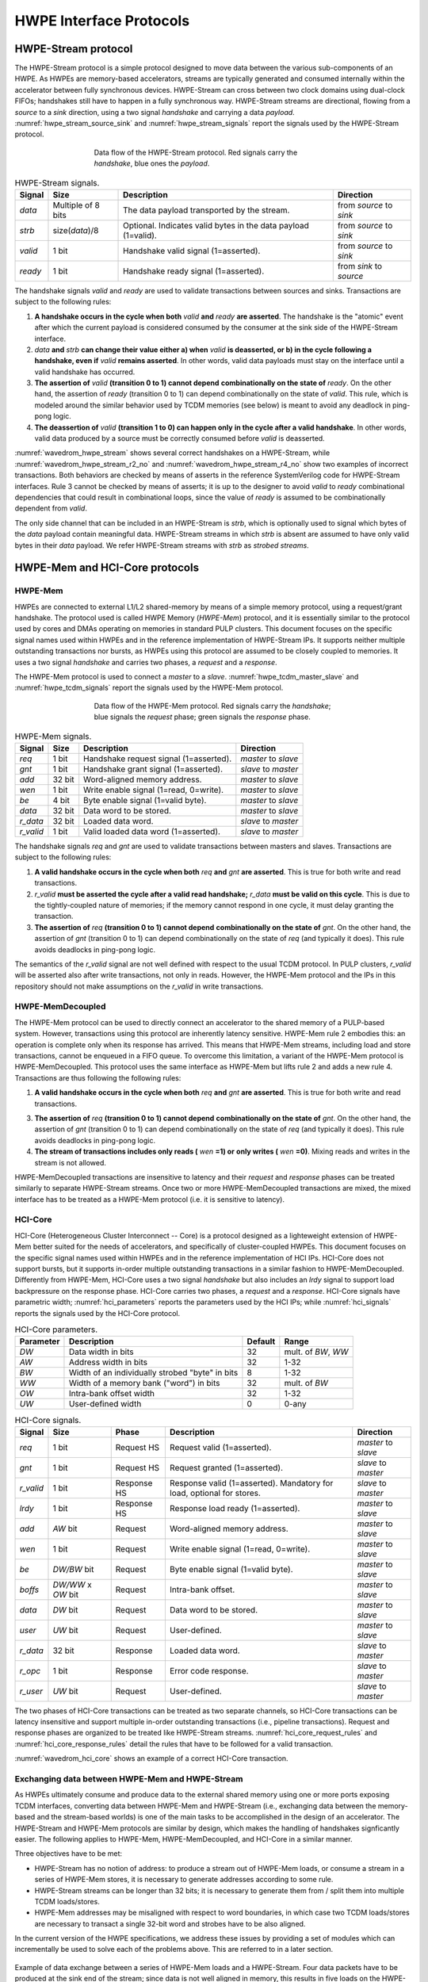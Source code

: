 
************************
HWPE Interface Protocols
************************

HWPE-Stream protocol
====================

The HWPE-Stream protocol is a simple protocol designed to move data
between the various sub-components of an HWPE. As HWPEs are memory-based
accelerators, streams are typically generated and consumed internally
within the accelerator between fully synchronous devices.
HWPE-Stream can cross between two clock domains using dual-clock FIFOs;
handshakes still have to happen in a fully synchronous way.
HWPE-Stream streams are directional, flowing from a *source* to a *sink*
direction, using a two signal *handshake* and carrying a data *payload*.
:numref:`hwpe_stream_source_sink` and :numref:`hwpe_stream_signals` report
the signals used by the HWPE-Stream protocol.

.. _hwpe_stream_source_sink:
.. figure:: img/hwpe_stream_source_sink.*
  :figwidth: 60%
  :width: 60%
  :align: center

  Data flow of the HWPE-Stream protocol. Red signals carry the *handshake*,
  blue ones the *payload*.

.. _hwpe_stream_signals:
.. table:: HWPE-Stream signals.

  +-----------------+-----------------+-----------------+-----------------+
  | **Signal**      | **Size**        | **Description** | **Direction**   |
  +-----------------+-----------------+-----------------+-----------------+
  | *data*          | Multiple of 8   | The data        | from *source*   |
  |                 | bits            | payload         | to *sink*       |
  |                 |                 | transported by  |                 |
  |                 |                 | the stream.     |                 |
  +-----------------+-----------------+-----------------+-----------------+
  | *strb*          | size(*data*)/8  | Optional.       | from *source*   |
  |                 |                 | Indicates valid | to *sink*       |
  |                 |                 | bytes in the    |                 |
  |                 |                 | data payload    |                 |
  |                 |                 | (1=valid).      |                 |
  +-----------------+-----------------+-----------------+-----------------+
  | *valid*         | 1 bit           | Handshake valid | from *source*   |
  |                 |                 | signal          | to *sink*       |
  |                 |                 | (1=asserted).   |                 |
  +-----------------+-----------------+-----------------+-----------------+
  | *ready*         | 1 bit           | Handshake ready | from *sink*     |
  |                 |                 | signal          | to *source*     |
  |                 |                 | (1=asserted).   |                 |
  +-----------------+-----------------+-----------------+-----------------+

The handshake signals *valid* and *ready* are used to validate
transactions between sources and sinks. Transactions are subject to the
following rules:

1. **A handshake occurs in the cycle when both** *valid* **and** *ready*
   **are asserted**. The handshake is the "atomic" event after which the
   current payload is considered consumed by the consumer at the sink
   side of the HWPE-Stream interface.

2. *data* **and** *strb* **can change their value either a) when** *valid*
   **is deasserted, or b) in the cycle following a handshake, even if**
   *valid* **remains asserted**. In other words, valid data payloads must
   stay on the interface until a valid handshake has occurred.

3. **The assertion of** *valid* **(transition 0 to 1) cannot depend**
   **combinationally on the state of** *ready*.
   On the other hand, the assertion of *ready* (transition 0 to 1) can
   depend combinationally on the state of *valid*. This rule, which is
   modeled around the similar behavior used by TCDM memories (see below)
   is meant to avoid any deadlock in ping-pong logic.

4. **The deassertion of** *valid* **(transition 1 to 0) can happen only**
   **in the cycle after a valid handshake**. In other words, valid data
   produced by a source must be correctly consumed before *valid*
   is deasserted.

.. .. _wavedrom_hwpe_stream_r2_ok:
.. .. wavedrom:: wavedrom/hwpe_stream_r2_ok.json
..   :width: 50 %
..   :caption: HWPE-Stream handshake satisfying rule 2.

.. _wavedrom_hwpe_stream:
.. wavedrom:: wavedrom/hwpe_stream.json
  :width: 100 %
  :caption: Example of a HWPE-Stream with an 8-bit data stream. Valid
            handshakes happen in cycles 3,4,6, and 8.

.. _wavedrom_hwpe_stream_r2_no:
.. wavedrom:: wavedrom/hwpe_stream_r2_no.json
  :width: 50 %
  :caption: Incorrect HWPE-Stream handshake, not satisfying rule 2.

.. _wavedrom_hwpe_stream_r4_no:
.. wavedrom:: wavedrom/hwpe_stream_r4_no.json
  :width: 50 %
  :caption: Incorrect HWPE-Stream handshake, not satisfying rule 4.

:numref:`wavedrom_hwpe_stream` shows several correct handshakes on
a HWPE-Stream, while :numref:`wavedrom_hwpe_stream_r2_no` and
:numref:`wavedrom_hwpe_stream_r4_no` show two examples of incorrect
transactions. Both behaviors are checked by means of asserts in the
reference SystemVerilog code for HWPE-Stream interfaces.
Rule 3 cannot be checked by means of asserts; it is up to the designer
to avoid *valid* to *ready* combinational dependencies that could
result in combinational loops, since the value of *ready* is assumed
to be combinationally dependent from *valid*.

The only side channel that can be included in an HWPE-Stream is *strb*,
which is optionally used to signal which bytes of the *data* payload
contain meaningful data. HWPE-Stream streams in which *strb* is absent
are assumed to have only valid bytes in their *data* payload. We refer
HWPE-Stream streams with *strb* as *strobed streams*.

HWPE-Mem and HCI-Core protocols
===============================

HWPE-Mem
--------

HWPEs are connected to external L1/L2 shared-memory by means of a simple
memory protocol, using a request/grant handshake. The protocol used is
called HWPE Memory (*HWPE-Mem*) protocol, and it is essentially similar
to the protocol used by cores and DMAs operating on memories in standard
PULP clusters.
This document focuses on the specific signal names used within HWPEs
and in the reference implementation of HWPE-Stream IPs.
It supports neither multiple outstanding transactions nor bursts, as
HWPEs using this protocol are assumed to be closely coupled to memories.
It uses a two signal *handshake* and carries two phases, a *request* and
a *response*.

The HWPE-Mem protocol is used to connect a *master* to a *slave*.
:numref:`hwpe_tcdm_master_slave` and :numref:`hwpe_tcdm_signals` report
the signals used by the HWPE-Mem protocol.

.. _hwpe_tcdm_master_slave:
.. figure:: img/hwpe_tcdm_master_slave.*
  :figwidth: 60%
  :width: 60%
  :align: center

  Data flow of the HWPE-Mem protocol. Red signals carry the
  *handshake*; blue signals the *request* phase; green signals the
  *response* phase.

.. _hwpe_tcdm_signals:
.. table:: HWPE-Mem signals.

  +------------+----------+----------------------------------------+---------------------+
  | **Signal** | **Size** | **Description**                        | **Direction**       |
  +------------+----------+----------------------------------------+---------------------+
  | *req*      | 1 bit    | Handshake request signal (1=asserted). | *master* to *slave* |
  +------------+----------+----------------------------------------+---------------------+
  | *gnt*      | 1 bit    | Handshake grant signal (1=asserted).   | *slave* to *master* |
  +------------+----------+----------------------------------------+---------------------+
  | *add*      | 32 bit   | Word-aligned memory address.           | *master* to *slave* |
  +------------+----------+----------------------------------------+---------------------+
  | *wen*      | 1 bit    | Write enable signal (1=read, 0=write). | *master* to *slave* |
  +------------+----------+----------------------------------------+---------------------+
  | *be*       | 4 bit    | Byte enable signal (1=valid byte).     | *master* to *slave* |
  +------------+----------+----------------------------------------+---------------------+
  | *data*     | 32 bit   | Data word to be stored.                | *master* to *slave* |
  +------------+----------+----------------------------------------+---------------------+
  | *r_data*   | 32 bit   | Loaded data word.                      | *slave* to *master* |
  +------------+----------+----------------------------------------+---------------------+
  | *r_valid*  | 1 bit    | Valid loaded data word (1=asserted).   | *slave* to *master* |
  +------------+----------+----------------------------------------+---------------------+

The handshake signals *req* and *gnt* are used to validate transactions
between masters and slaves. Transactions are subject to the following
rules:

1. **A valid handshake occurs in the cycle when both** *req* **and** *gnt*
   **are asserted**. This is true for both write and read transactions.

2. *r_valid* **must be asserted the cycle after a valid read handshake;**
   *r_data* **must be valid on this cycle**. This is due to
   the tightly-coupled nature of memories; if the memory cannot
   respond in one cycle, it must delay granting the transaction.

3. **The assertion of** *req* **(transition 0 to 1) cannot depend**
   **combinationally on the state of** *gnt*. On the other hand,
   the assertion of *gnt* (transition 0 to 1) can depend combinationally
   on the state of *req* (and typically it does). This rule avoids
   deadlocks in ping-pong logic.

The semantics of the *r_valid* signal are not well defined with respect
to the usual TCDM protocol. In PULP clusters, *r_valid* will be asserted
also after write transactions, not only in reads. However, the HWPE-Mem
protocol and the IPs in this repository should not make assumptions
on the *r_valid* in write transactions.

HWPE-MemDecoupled
-----------------

The HWPE-Mem protocol can be used to directly connect an accelerator to the
shared memory of a PULP-based system. However, transactions using this protocol
are inherently latency sensitive. HWPE-Mem rule 2 embodies this: an operation
is complete only when its response has arrived. This means that HWPE-Mem
streams, including load and store transactions, cannot be enqueued in
a FIFO queue.
To overcome this limitation, a variant of the HWPE-Mem protocol is
HWPE-MemDecoupled. This protocol uses the same interface as HWPE-Mem but
lifts rule 2 and adds a new rule 4. Transactions are thus following the
following rules:

1. **A valid handshake occurs in the cycle when both** *req* **and** *gnt*
   **are asserted**. This is true for both write and read transactions.

3. **The assertion of** *req* **(transition 0 to 1) cannot depend**
   **combinationally on the state of** *gnt*. On the other hand,
   the assertion of *gnt* (transition 0 to 1) can depend combinationally
   on the state of *req* (and typically it does). This rule avoids
   deadlocks in ping-pong logic.

4. **The stream of transactions includes only reads (** *wen* **=1) or**
   **only writes (** *wen* **=0)**. Mixing reads and writes in the stream
   is not allowed.

HWPE-MemDecoupled transactions are insensitive to latency and their
*request* and *response* phases can be treated similarly to separate
HWPE-Stream streams.
Once two or more HWPE-MemDecoupled transactions are mixed, the mixed
interface has to be treated as a HWPE-Mem protocol (i.e. it is sensitive
to latency).

HCI-Core
--------

HCI-Core (Heterogeneous Cluster Interconnect -- Core) is a protocol designed
as a lighteweight extension of HWPE-Mem better suited for the needs of
accelerators, and specifically of cluster-coupled HWPEs.
This document focuses on the specific signal names used within HWPEs
and in the reference implementation of HCI IPs.
HCI-Core does not support bursts, but it supports in-order multiple
outstanding transactions in a similar fashion to HWPE-MemDecoupled.
Differently from HWPE-Mem, HCI-Core uses a two signal *handshake* but also
includes an `lrdy` signal to support load backpressure on the response phase.
HCI-Core carries two phases, a *request* and a *response*.
HCI-Core signals have parametric width; :numref:`hci_parameters` reports the
parameters used by the HCI IPs; while :numref:`hci_signals` reports the signals
used by the HCI-Core protocol.

.. _hci_core_parameters:
.. table:: HCI-Core parameters.

  +---------------+-------------------------------------------------+-------------+---------------------+
  | **Parameter** | **Description**                                 | **Default** | **Range**           |
  +---------------+-------------------------------------------------+-------------+---------------------+
  | *DW*          | Data width in bits                              | 32          | mult. of *BW*, *WW* |
  +---------------+-------------------------------------------------+-------------+---------------------+
  | *AW*          | Address width in bits                           | 32          | 1-32                |
  +---------------+-------------------------------------------------+-------------+---------------------+
  | *BW*          | Width of an individually strobed "byte" in bits | 8           | 1-32                |
  +---------------+-------------------------------------------------+-------------+---------------------+
  | *WW*          | Width of a memory bank ("word") in bits         | 32          | mult. of *BW*       |
  +---------------+-------------------------------------------------+-------------+---------------------+
  | *OW*          | Intra-bank offset width                         | 32          | 1-32                |
  +---------------+-------------------------------------------------+-------------+---------------------+
  | *UW*          | User-defined      width                         | 0           | 0-any               |
  +---------------+-------------------------------------------------+-------------+---------------------+

.. _hci_core_signals:
.. table:: HCI-Core signals.

  +------------+----------------------+-------------+-----------------------------------------------------------------------+---------------------+
  | **Signal** | **Size**             | **Phase**   | **Description**                                                       | **Direction**       |
  +------------+----------------------+-------------+-----------------------------------------------------------------------+---------------------+
  | *req*      | 1 bit                | Request HS  | Request valid (1=asserted).                                           | *master* to *slave* |
  +------------+----------------------+-------------+-----------------------------------------------------------------------+---------------------+
  | *gnt*      | 1 bit                | Request HS  | Request granted (1=asserted).                                         | *slave* to *master* |
  +------------+----------------------+-------------+-----------------------------------------------------------------------+---------------------+
  | *r_valid*  | 1 bit                | Response HS | Response valid (1=asserted). Mandatory for load, optional for stores. | *slave* to *master* |
  +------------+----------------------+-------------+-----------------------------------------------------------------------+---------------------+
  | *lrdy*     | 1 bit                | Response HS | Response load ready (1=asserted).                                     | *master* to *slave* |
  +------------+----------------------+-------------+-----------------------------------------------------------------------+---------------------+
  | *add*      | *AW* bit             | Request     | Word-aligned memory address.                                          | *master* to *slave* |
  +------------+----------------------+-------------+-----------------------------------------------------------------------+---------------------+
  | *wen*      | 1 bit                | Request     | Write enable signal (1=read, 0=write).                                | *master* to *slave* |
  +------------+----------------------+-------------+-----------------------------------------------------------------------+---------------------+
  | *be*       | *DW/BW* bit          | Request     | Byte enable signal (1=valid byte).                                    | *master* to *slave* |
  +------------+----------------------+-------------+-----------------------------------------------------------------------+---------------------+
  | *boffs*    | *DW/WW* x *OW* bit   | Request     | Intra-bank offset.                                                    | *master* to *slave* |
  +------------+----------------------+-------------+-----------------------------------------------------------------------+---------------------+
  | *data*     | *DW* bit             | Request     | Data word to be stored.                                               | *master* to *slave* |
  +------------+----------------------+-------------+-----------------------------------------------------------------------+---------------------+
  | *user*     | *UW* bit             | Request     | User-defined.                                                         | *master* to *slave* |
  +------------+----------------------+-------------+-----------------------------------------------------------------------+---------------------+
  | *r_data*   | 32 bit               | Response    | Loaded data word.                                                     | *slave* to *master* |
  +------------+----------------------+-------------+-----------------------------------------------------------------------+---------------------+
  | *r_opc*    | 1 bit                | Response    | Error code response.                                                  | *slave* to *master* |
  +------------+----------------------+-------------+-----------------------------------------------------------------------+---------------------+
  | *r_user*   | *UW* bit             | Request     | User-defined.                                                         | *slave* to *master* |
  +------------+----------------------+-------------+-----------------------------------------------------------------------+---------------------+
  
The two phases of HCI-Core transactions can be treated as two separate channels,
so HCI-Core transactions can be latency insensitive and support multiple
in-order outstanding transactions (i.e., pipeline transactions).
Request and response phases are organized to be treated like HWPE-Stream streams.
:numref:`hci_core_request_rules` and :numref:`hci_core_response_rules` detail
the rules that have to be followed for a valid transaction.

.. _hci_core_request_rules:
.. table:: HCI-Core Request phase rules.

  +--------------+----------------------------------------------------------------+
  | **Rule**     | **Description**                                                |
  +----------------+--------------------------------------------------------------+
  | RQ-1         | A valid handshake occurs in the cycle when both *req* and      |
  | *HANDSHAKE*  | *gnt* are asserted, for both write and read transactions.      |
  |              | All request phase signals are sampled on handshake cycles.     |
  +--------------+----------------------------------------------------------------+
  | RQ-2         | The assertion of *req* (transition 0 to 1) cannot depend       |
  | *NODEADLOCK* | combinationally on the state of *gnt*. On the other hand,      |
  |              | the assertion of *gnt* (transition 0 to 1) can depend          |
  |              | combinationally on the state of *req*. This rule avoids        |
  |              | deadlocks in ping-pong logic.                                  |
  +--------------+----------------------------------------------------------------+
  | RQ-3         | Request phase signals can change their value either in the     |
  | *STABILITY*  | cycle following a handshake, regardless if *req* is            |
  |              | deasserted or stays asserted.                                  |
  +--------------+----------------------------------------------------------------+
  | RQ-OPT-3     | (Optional) Requests cannot be retired after *req* is asserted. |
  | *NORETIRE*   | HCI accelerators satisfy this indication, but not all masters  |
  |              | on HCI interconnects might be fully compliant.                 |
  +--------------+----------------------------------------------------------------+

  .. _hci_core_response_rules:
  .. table:: HCI-Core Response phase rules.
  
    +--------------+---------------------------------------------------------------+
    | **Rule**     | **Description**                                               |
    +----------------+-------------------------------------------------------------+
    | RSP-1        | For read transactions, a valid handshake occurs in the cycle  |
    | *HANDSHAKE*  | when both *r_valid* and *lrdy* are asserted.                  |
    |              | All response phase signals are sampled on handshake cycles.   |
    +--------------+---------------------------------------------------------------+
    | RSP-2        | The assertion of *r_valid* (transition 0 to 1) cannot depend  |
    | *NODEADLOCK* | combinationally on the state of *lrdy*. On the other hand,    |
    |              | the assertion of *lrdy* (transition 0 to 1) can depend        |
    |              | combinationally on the state of *r_valid*. This rule avoids   |
    |              | deadlocks in ping-pong logic.                                 |
    +--------------+---------------------------------------------------------------+
    | RSP-3        | Response phase signals can change their value either in the   |
    | *STABILITY*  | cycle following a handshake, regardless if *r_valid* is       |
    |              | deasserted or stays asserted.                                 |
    +--------------+---------------------------------------------------------------+
    | RSP-4        | Response phase signals must follow the same ordering of the   |
    | *ORDERING*   | requests.                                                     |
    +--------------+---------------------------------------------------------------+

.. _wavedrom_hci_core:
.. wavedrom:: wavedrom/hci_core.json
   :width: 100 %
   :caption: Example of a HCI-Core transaction with *DW*=16-bit.

:numref:`wavedrom_hci_core` shows an example of a correct HCI-Core transaction.

Exchanging data between HWPE-Mem and HWPE-Stream
------------------------------------------------

As HWPEs ultimately consume and produce data to the external shared
memory using one or more ports exposing TCDM interfaces, converting data
between HWPE-Mem and HWPE-Stream (i.e., exchanging data between the
memory-based and the stream-based worlds) is one of the main tasks to be
accomplished in the design of an accelerator. The HWPE-Stream and HWPE-Mem
protocols are similar by design, which makes the handling of handshakes
signficantly easier.
The following applies to HWPE-Mem, HWPE-MemDecoupled, and HCI-Core in a similar
manner.

Three objectives have to be met:

-  HWPE-Stream has no notion of address: to produce a stream out of HWPE-Mem
   loads, or consume a stream in a series of HWPE-Mem stores, it is
   necessary to generate addresses according to some rule.

-  HWPE-Stream streams can be longer than 32 bits; it is necessary to
   generate them from / split them into multiple TCDM loads/stores.

-  HWPE-Mem addresses may be misaligned with respect to word
   boundaries, in which case two TCDM loads/stores are necessary to
   transact a single 32-bit word and strobes have to be also aligned.

In the current version of the HWPE specifications, we address these
issues by providing a set of modules which can incrementally be used to
solve each of the problems above. This are referred to in a later section.

.. _tcdm_stream_source:
.. figure:: img/tcdm_stream_source.*
  :figwidth: 100%
  :width: 100%
  :align: center

  Example of data exchange between a series of HWPE-Mem loads and a
  HWPE-Stream. Four data packets have to be produced at the sink end
  of the stream; since data is not well aligned in memory, this results
  in five loads on the HWPE-Mem interface, which are then transformed
  in a strobed HWPE-Stream. The stream is then realigned so that the
  correct four elements are available.

.. _tcdm_stream_sink:
.. figure:: img/tcdm_stream_sink.*
  :figwidth: 100%
  :width: 100%
  :align: center

  Example of data exchange between a HWPE-Stream and a series of HWPE-Mem
  stores. Four data packets have to be consumed at the source end
  of the stream; since data is not well aligned in memory, this results
  in a strobed HWPE-Stream with five packets, the first and last of which
  contain also null data. The strobed stream is then converted in a set of
  five HWPE-Mem store transactions.

:numref:`tcdm_stream_source`, :numref:`tcdm_stream_sink` show two
examples of transactions going (respectively) from a series of loads
on the HWPE-Mem interface to internal HWPE-Streams and from an internal
HWPE-Stream to a series of stores on HWPE-Mem. The example focuses on
the realignment behavior.

HWPE-Periph protocol
====================

To enable control, HWPEs typically expose a slave port to the
peripheral system interconnect. The slave port follows an extension of
the HWPE-Mem protocol which we call HWPE-Periph in this document.
The HWPE-Periph protocol is essentially the same one exposed by most
peripherals in a PULP system and used by the core to communicate with them.

.. _hwpe_periph_signals:
.. table:: HWPE-Periph signals.

  +-----------------+-----------------+-----------------+---------------------+
  | **Signal**      | **Size**        | **Description** | **Direction**       |
  +-----------------+-----------------+-----------------+---------------------+
  | *req*           | 1 bit           | Handshake       | *master* to *slave* |
  |                 |                 | request signal  |                     |
  |                 |                 | (1=asserted).   |                     |
  +-----------------+-----------------+-----------------+---------------------+
  | *gnt*           | 1 bit           | Handshake grant | *slave* to *master* |
  |                 |                 | signal          |                     |
  |                 |                 | (1=asserted).   |                     |
  +-----------------+-----------------+-----------------+---------------------+
  | *add*           | 32 bit          | Word-aligned    | *master* to *slave* |
  |                 |                 | memory address. |                     |
  +-----------------+-----------------+-----------------+---------------------+
  | *wen*           | 1 bit           | Write enable    | *master* to *slave* |
  |                 |                 | signal (1=read, |                     |
  |                 |                 | 0=write).       |                     |
  +-----------------+-----------------+-----------------+---------------------+
  | *be*            | 4 bit           | Byte enable     | *master* to *slave* |
  |                 |                 | signal (1=valid |                     |
  |                 |                 | byte).          |                     |
  +-----------------+-----------------+-----------------+---------------------+
  | *data*          | 32 bit          | Data word to be | *master* to *slave* |
  |                 |                 | stored.         |                     |
  +-----------------+-----------------+-----------------+---------------------+
  | *id*            | ID_WIDTH bits   | ID used to      | *master* to *slave* |
  |                 |                 | identify the    |                     |
  |                 |                 | master          |                     |
  |                 |                 | (request).      |                     |
  +-----------------+-----------------+-----------------+---------------------+
  | *r_data*        | 32 bit          | Loaded data     | *slave* to *master* |
  |                 |                 | word.           |                     |
  +-----------------+-----------------+-----------------+---------------------+
  | *r_valid*       | 1 bit           | Valid loaded    | *slave* to *master* |
  |                 |                 | data word       |                     |
  |                 |                 | (1=asserted).   |                     |
  +-----------------+-----------------+-----------------+---------------------+
  | *r_id*          | ID_WIDTH bits   | ID used to      | *slave* to *master* |
  |                 |                 | identify the    |                     |
  |                 |                 | master (reply). |                     |
  +-----------------+-----------------+-----------------+---------------------+

The HWPE-Periph protocol is distinguished by the HWPE-Mem protocol by the *id*
and *r_id* side channels. These are used in load operations issued
through a PERIPH interface: the *id* identifies the master during the
request phase, is buffered by the slave peripherals and accompanies the
response phase as *r_id*. In this way, multiple masters can distinguish
which traffic is related to themselves.
For the rest of the purposes related with HWPEs, HWPE-Periph and HWPE-Mem work
in the same way. In particular, similarly to HWPE-Mem, PULP clusters will expect
*r_valid* to be asserted after write transactions. This is enforced also in
HWPE IPs.

.. -  The **hwpe_stream_addressgen** module is responsible of generating
..    addresses according to a pattern of 3D blocks characterized by width,
..    height and depth.

.. -  The **hwpe_stream_merge** and **hwpe_stream_split** modules can be
..    used to merge/split HWPE-Stream streams. In this way, on the module
..    boundary 32-bit streams can be converted in TCDM accesses.

.. -  The **hwpe_stream_source_realign** and **hwpe_stream_sink_realign**
..    modules can be used to transform a strobed stream into unstrobed ones
..    and to transform unstrobed streams into strobed ones. In this way,
..    misaligned TCDM accesses can be already transformed in streams with a
..    strobe to indicate what data is meaningful.
